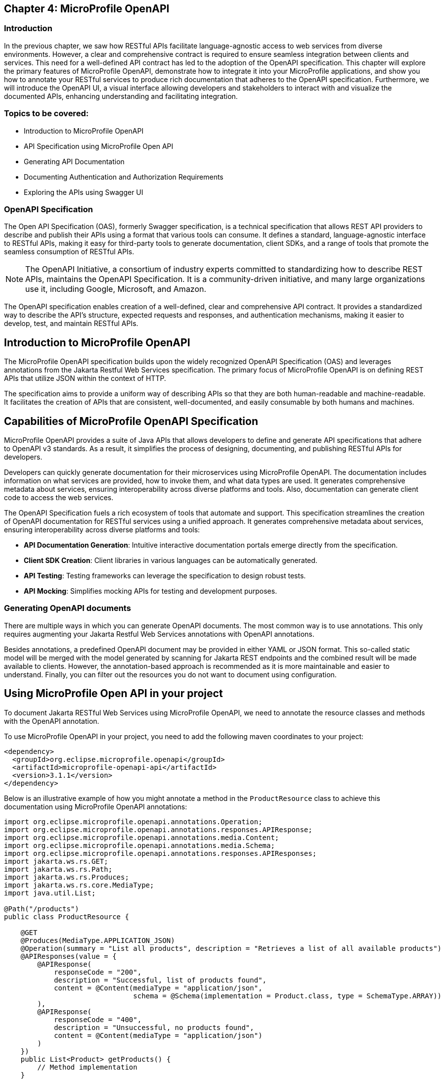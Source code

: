 == Chapter 4: MicroProfile OpenAPI

=== Introduction 

In the previous chapter, we saw how RESTful APIs facilitate language-agnostic access to web services from diverse environments. However, a clear and comprehensive contract is required to ensure seamless integration between clients and services. This need for a well-defined API contract has led to the adoption of the OpenAPI specification.
This chapter will explore the primary features of MicroProfile OpenAPI, demonstrate how to integrate it into your MicroProfile applications, and show you how to annotate your RESTful services to produce rich documentation that adheres to the OpenAPI specification. Furthermore, we will introduce the OpenAPI UI, a visual interface allowing developers and stakeholders to interact with and visualize the documented APIs, enhancing understanding and facilitating integration.


=== Topics to be covered:
- Introduction to MicroProfile OpenAPI
- API Specification using MicroProfile Open API
- Generating API Documentation
- Documenting Authentication and Authorization Requirements
- Exploring the APIs using Swagger UI

=== OpenAPI Specification

The Open API Specification (OAS), formerly Swagger specification, is a technical specification that allows REST API providers to describe and publish their APIs using a format that various tools can consume. It defines a standard, language-agnostic interface to RESTful APIs, making it easy for third-party tools to generate documentation, client SDKs, and a range of tools that promote the seamless consumption of RESTful APIs.

NOTE: The OpenAPI Initiative, a consortium of industry experts committed to standardizing how to describe REST APIs, maintains the OpenAPI Specification. It is a community-driven initiative, and many large organizations use it, including Google, Microsoft, and Amazon.

The OpenAPI specification enables creation of a well-defined, clear and comprehensive API contract. It provides a standardized way to describe the API's structure, expected requests and responses, and authentication mechanisms, making it easier to develop, test, and maintain RESTful APIs.

== Introduction to MicroProfile OpenAPI

The MicroProfile OpenAPI specification builds upon the widely recognized OpenAPI Specification (OAS) and leverages annotations from the Jakarta Restful Web Services specification. The primary focus of MicroProfile OpenAPI is on defining REST APIs that utilize JSON within the context of HTTP.

The specification aims to provide a uniform way of describing APIs so that they are both human-readable and machine-readable.  It facilitates the creation of APIs that are consistent, well-documented, and easily consumable by both humans and machines. 

== Capabilities of MicroProfile OpenAPI Specification

MicroProfile OpenAPI provides a suite of Java APIs that allows developers to define and generate API specifications that adhere to OpenAPI v3 standards. As a result, it simplifies the process of designing, documenting, and publishing RESTful APIs for developers. 

Developers can quickly generate documentation for their microservices using MicroProfile OpenAPI. The documentation includes information on what services are provided, how to invoke them, and what data types are used. It generates comprehensive metadata about services, ensuring interoperability across diverse platforms and tools. Also, documentation can generate client code to access the web services.

The OpenAPI Specification fuels a rich ecosystem of tools that automate and support. This specification streamlines the creation of OpenAPI documentation for RESTful services using a unified approach. It generates comprehensive metadata about services, ensuring interoperability across diverse platforms and tools:

* *API Documentation Generation*: Intuitive interactive documentation portals emerge directly from the specification.
* *Client SDK Creation*: Client libraries in various languages can be automatically generated.
* *API Testing*: Testing frameworks can leverage the specification to design robust tests.
* *API Mocking*: Simplifies mocking APIs for testing and development purposes.

=== Generating OpenAPI documents

There are multiple ways in which you can generate OpenAPI documents. The most common way is to use annotations. This only requires augmenting your Jakarta Restful Web Services annotations with OpenAPI annotations. 

Besides annotations, a predefined OpenAPI document may be provided in either YAML or JSON format. This so-called static model will be merged with the model generated by scanning for Jakarta REST endpoints and the combined result will be made available to clients. However, the annotation-based approach is recommended as it is more maintainable and easier to understand. Finally, you can filter out the resources you do not want to document using configuration.

== Using MicroProfile Open API in your project

To document Jakarta RESTful Web Services using MicroProfile OpenAPI, we need to annotate the resource classes and methods with the OpenAPI annotation. 

To use MicroProfile OpenAPI in your project, you need to add the following maven coordinates to your project:

[source, xml]
----
<dependency>
  <groupId>org.eclipse.microprofile.openapi</groupId>
  <artifactId>microprofile-openapi-api</artifactId>
  <version>3.1.1</version>
</dependency>
----

Below is an illustrative example of how you might annotate a method in the `ProductResource` class to achieve this documentation using MicroProfile OpenAPI annotations:

[source, java]
----
import org.eclipse.microprofile.openapi.annotations.Operation;
import org.eclipse.microprofile.openapi.annotations.responses.APIResponse;
import org.eclipse.microprofile.openapi.annotations.media.Content;
import org.eclipse.microprofile.openapi.annotations.media.Schema;
import org.eclipse.microprofile.openapi.annotations.responses.APIResponses;
import jakarta.ws.rs.GET;
import jakarta.ws.rs.Path;
import jakarta.ws.rs.Produces;
import jakarta.ws.rs.core.MediaType;
import java.util.List;

@Path("/products")
public class ProductResource {

    @GET
    @Produces(MediaType.APPLICATION_JSON)
    @Operation(summary = "List all products", description = "Retrieves a list of all available products")
    @APIResponses(value = {
        @APIResponse(
            responseCode = "200",
            description = "Successful, list of products found",
            content = @Content(mediaType = "application/json",
                               schema = @Schema(implementation = Product.class, type = SchemaType.ARRAY))
        ),
        @APIResponse(
            responseCode = "400",
            description = "Unsuccessful, no products found",
            content = @Content(mediaType = "application/json")
        )
    })
    public List<Product> getProducts() {
        // Method implementation
    }
}
----

Explanation: 

* `@Operation`: Provides a summary and description for the `getProducts()` method.

* `@APIResponse`: Describes the possible responses from the `getProducts()` operation. In this case, a successful response (HTTP 200) is described, indicating that the method returns an array of Product entities.

* `@Schema`: Specifies the schema of the response content. Here, it is used to indicate that the method returns an array of Product objects.

These annotations enrich the `ProductResource` class with metadata necessary for generating comprehensive and descriptive OpenAPI documentation automatically.

We have also annotated the `getProducts()` method with the @APIResponse annotation to document the successful response from the operation. The `responseCode` field is used to specify the status code of the response, and the `description` field is used to provide a brief description of the response. There are two possible responses – a successful response containing a list of produdts with a 200 status code, and an unsuccessful response with a 400 status code, if no products are found. The content field is used to specify the schema of the response content. In this example, the response content is a list of `Product`s.

Finally, we need to add the following property to the src/main/resources/META-INF/microprofile-config.properties file:

----
mp.openapi.scan=true
----

This property tells MicroProfile OpenAPI to scan our classes for annotations and generate API documentation for them. 

Now that we have configured MicroProfile OpenAPI, we can build and run our application.

=== How to view the generated documentation

To view the generated documentation, we can use the OpenAPI UI tool. The Open API UI tool is a web-based tool that can be used to view the documentation for a REST API.

The OpenAPI UI tool can be accessed at the following URL:

----
http://localhost:<port>/openapi/
----

Replace `<port>` with the actual port used by your runtime, for e.g. 9080 which is the default port at Open Liberty server. 

The `/openapi` endpoint is used to get information about the OpenAPI specification generated from the comments in the source code annotations. It returns information in YAML format.

When we access the `http://localhost:9080/openapi` URL, we should see the API documentation that was generated by MicroProfile OpenAPI:

[source, yaml]
----
openapi: 3.0.3
info:
  title: Generated API
  version: "1.0"
servers:
- url: http://localhost:9080/catalog
paths:
  /api/products:
    get:
      responses:
        "200":
          description: OK
          content:
            application/json:
              schema:
                type: array
                items:
                  $ref: '#/components/schemas/Product'
    put:
      requestBody:
        content:
          application/json:
            schema:
              $ref: '#/components/schemas/Product'
      responses:
        "200":
          description: OK
    post:
      requestBody:
        content:
          application/json:
            schema:
              $ref: '#/components/schemas/Product'
      responses:
        "200":
          description: OK
  /api/products/products/{id}:
    delete:
      parameters:
      - name: id
        in: path
        required: true
        schema:
          format: int64
          type: integer
      responses:
        "200":
          description: OK
  /api/products/{id}:
    get:
      parameters:
      - name: id
        in: path
        required: true
        schema:
          format: int64
          type: integer
      responses:
        "200":
          description: OK
          content:
            application/json:
              schema:
                $ref: '#/components/schemas/Product'
components:
  schemas:
    Product:
      required:
      - name
      - description
      - price
      type: object
      properties:
        id:
          format: int64
          type: integer
        name:
          type: string
        description:
          type: string
        price:
          format: double
          type: number
----

As we can see, MicroProfile OpenAPI has generated API documentation for our resource class. We can use this documentation to learn about the API and how to use it. 

MicroProfile OpenAPI allows developers to produce these specifications directly from their codebase, leveraging annotations and/or providing OpenAPI documents statically. This direct generation ensures that the API documentation is always up to date with the code.

=== Exploring the APIs using Swagger UI

To open Swagger UI for the API documentation generated using MicroProfile OpenAPI, you will need to deploy your application to a server that supports MicroProfile, such as Open Liberty, WildFly, Quarkus, or Payara Micro. These servers automatically generate the OpenAPI documentation for your RESTful services based on the annotations in your code. 

Next, visit the following URL to launch the Swagger UI: 

----
http://localhost:9080/openapi/ui
----

Swagger UI is then used to render this documentation in a user-friendly web interface. Below is the screenshot of swagger UI for the Product REST Resource. 

:figure-caption: Swagger UI 
.Swagger UI
image::../images/figure4-1.png[Swagger UI]

== Annotations 

The MicroProfile OpenAPI annotations can be used to document any Jakarta Restful Web Services resource. The annotations can also be used in conjunction with other Jakarta Restful Webservices annotations, such as @Path and @Produces. The most common annotations that are used to document RESTful web services are list in Table 4-1.

[cols="1,3", options="header"]
|===
| Annotations | Details

| @OpenAPIDefinition
| Provides metadata about the entire API. It can include information such as the title, description, version, terms of service, and contact information.

| @Info 
| Used inside @OpenAPIDefinition to provide API metadata like title, version, description.

| @Contact
| Specifies contact information for the API, used within @Info.

| @License 
| Defines the license information for the API, also used within @Info.

| @Operation
| Describes a single API operation on a resource.

| @APIResponse
| It is used to document a response from an operation.

| @APIResponses
| A container for multiple @APIResponse annotations, allowing documentation of different responses for a single API operation.

| @RequestBody
| Describes the request body of an HTTP request, specifying the content of the body and whether it is required.

| @Schema
| Provides schema details for a response or request body, specifying the data type, format, and constraints.

| @Parameter
| Provides information on parameters to the operation, including query parameters, header parameters, and path parameters.

| @Tag
| Adds metadata to a single tag that is used by the Operation. It helps in categorizing operations by resources or any other qualifier.

| @Content 
| Specifies the media type and schema of the operation's request or response body.

| @Components 
| Allows the definition of reusable components such as schemas, responses, parameters, and more, which can be referenced by other annotations.

| @SecurityRequirement
| Specifies a security requirement for an operation, referencing security schemes defined in the @Components.

| @ExternalDocumentation
| Provides additional external documentation for an API or operation.

| @Callback
| Specifies a callback URL for an asynchronous operation.

| @Callbacks
| Specifies multiple `@Callback` annotations.

| @Server 
| Describes a server that hosts the API, specifying URL and description, which can be global or specific to operations or paths

|===

All of these annotations are defined in the org.eclipse.microprofile.openapi.annotations package.

== Summary

By integrating the MicroProfile OpenAPI, developers can generate detailed, OpenAPI-compliant documentation automatically, fostering better understanding and interaction among services. By annotating `ProductResource` class, we generated API documentation as per Open API specification. This will ensure the services are readily discoverable, understandable, and usable, thereby accelerating development cycles and fostering a more robust and collaborative developer ecosystem. 
